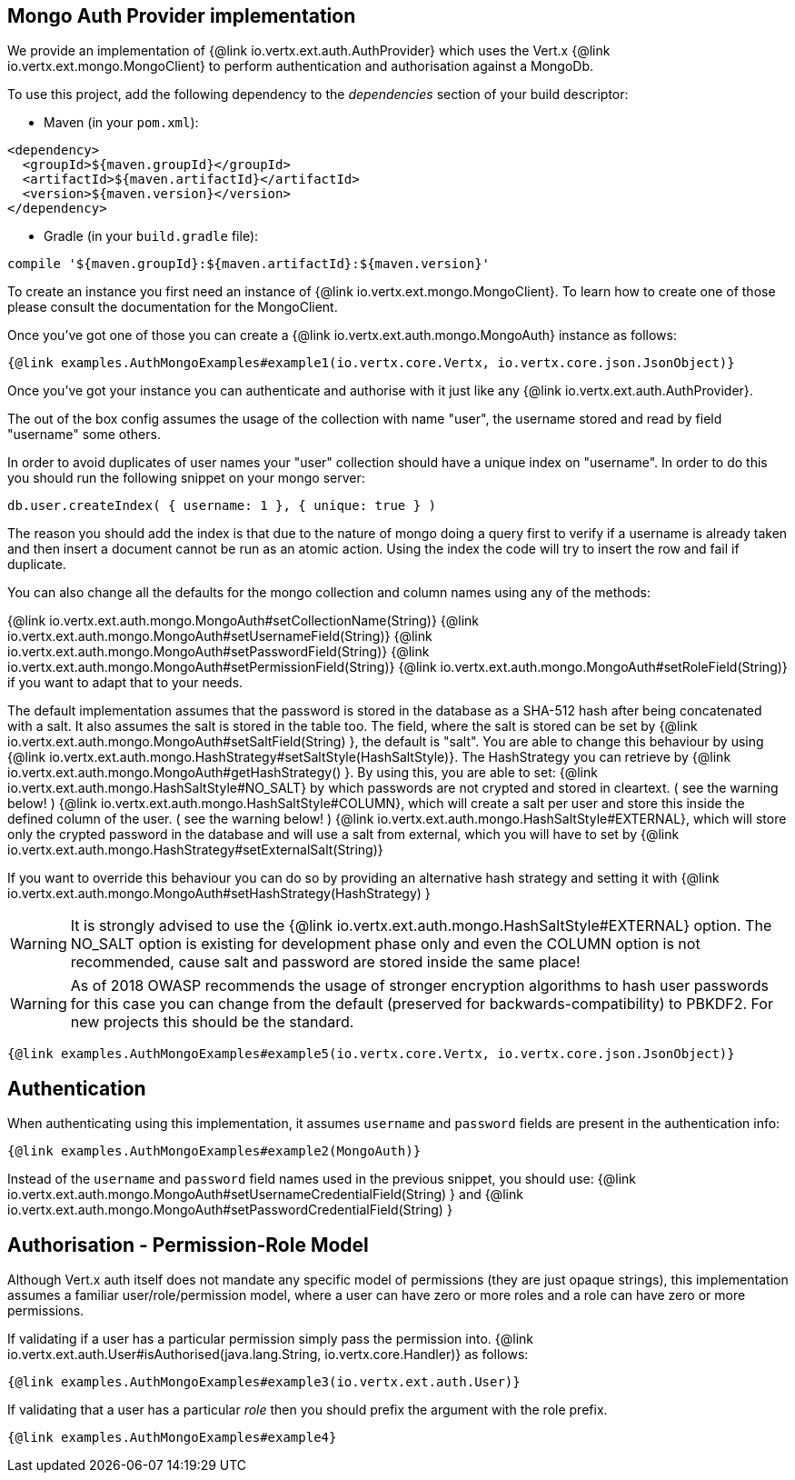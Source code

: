 == Mongo Auth Provider implementation

We provide an implementation of {@link io.vertx.ext.auth.AuthProvider} which uses the Vert.x {@link io.vertx.ext.mongo.MongoClient}
to perform authentication and authorisation against a MongoDb.

To use this project, add the following
dependency to the _dependencies_ section of your build descriptor:

* Maven (in your `pom.xml`):

[source,xml,subs="+attributes"]
----
<dependency>
  <groupId>${maven.groupId}</groupId>
  <artifactId>${maven.artifactId}</artifactId>
  <version>${maven.version}</version>
</dependency>
----

* Gradle (in your `build.gradle` file):

[source,groovy,subs="+attributes"]
----
compile '${maven.groupId}:${maven.artifactId}:${maven.version}'
----

To create an instance you first need an instance of {@link io.vertx.ext.mongo.MongoClient}. To learn how to create one
of those please consult the documentation for the MongoClient.

Once you've got one of those you can create a {@link io.vertx.ext.auth.mongo.MongoAuth} instance as follows:

[source,$lang]
----
{@link examples.AuthMongoExamples#example1(io.vertx.core.Vertx, io.vertx.core.json.JsonObject)}
----

Once you've got your instance you can authenticate and authorise with it just like any {@link io.vertx.ext.auth.AuthProvider}.

The out of the box config assumes the usage of the collection with name "user", the username stored and read by field "username"
some others.

In order to avoid duplicates of user names your "user" collection should have a unique index on "username". In order
to do this you should run the following snippet on your mongo server:

----
db.user.createIndex( { username: 1 }, { unique: true } )
----

The reason you should add the index is that due to the nature of mongo doing a query first to verify if a username is
already taken and then insert a document cannot be run as an atomic action. Using the index the code will try to
insert the row and fail if duplicate.

You can also change all the defaults for the mongo collection and column names using any of the methods:

{@link io.vertx.ext.auth.mongo.MongoAuth#setCollectionName(String)}
{@link io.vertx.ext.auth.mongo.MongoAuth#setUsernameField(String)}
{@link io.vertx.ext.auth.mongo.MongoAuth#setPasswordField(String)}
{@link io.vertx.ext.auth.mongo.MongoAuth#setPermissionField(String)}
{@link io.vertx.ext.auth.mongo.MongoAuth#setRoleField(String)}
if you want to adapt that to your needs.

The default implementation assumes that the password is stored in the database as a SHA-512 hash after being
concatenated with a salt. It also assumes the salt is stored in the table too. The field, where the salt is
stored can be set by {@link io.vertx.ext.auth.mongo.MongoAuth#setSaltField(String) }, the default is "salt".
You are able to change this behaviour by using {@link io.vertx.ext.auth.mongo.HashStrategy#setSaltStyle(HashSaltStyle)}.
The HashStrategy you can retrieve by  {@link io.vertx.ext.auth.mongo.MongoAuth#getHashStrategy() }.
By using this, you are able to set:
{@link io.vertx.ext.auth.mongo.HashSaltStyle#NO_SALT} by which passwords are not crypted and stored
in cleartext. ( see the warning below! )
{@link io.vertx.ext.auth.mongo.HashSaltStyle#COLUMN}, which will create a salt per user and store this
inside the defined column of the user. ( see the warning below! )
{@link io.vertx.ext.auth.mongo.HashSaltStyle#EXTERNAL}, which will store only the crypted password in the
database and will use a salt from external, which you will have to set by {@link io.vertx.ext.auth.mongo.HashStrategy#setExternalSalt(String)}

If you want to override this behaviour you can do so by providing an alternative hash strategy and setting it with
 {@link io.vertx.ext.auth.mongo.MongoAuth#setHashStrategy(HashStrategy) }

WARNING: It is strongly advised to use the {@link io.vertx.ext.auth.mongo.HashSaltStyle#EXTERNAL} option.
The NO_SALT option is existing for development phase only and even the COLUMN option is not recommended, cause
salt and password are stored inside the same place!

WARNING: As of 2018 OWASP recommends the usage of stronger encryption algorithms to hash user passwords for
this case you can change from the default (preserved for backwards-compatibility) to PBKDF2. For new projects
this should be the standard.

[source,$lang]
----
{@link examples.AuthMongoExamples#example5(io.vertx.core.Vertx, io.vertx.core.json.JsonObject)}
----

== Authentication

When authenticating using this implementation, it assumes `username` and `password` fields are present in the
authentication info:

[source,$lang]
----
{@link examples.AuthMongoExamples#example2(MongoAuth)}
----
Instead of the `username` and `password` field names used in the previous snippet, you should use:
{@link io.vertx.ext.auth.mongo.MongoAuth#setUsernameCredentialField(String) } and
{@link io.vertx.ext.auth.mongo.MongoAuth#setPasswordCredentialField(String) }

== Authorisation - Permission-Role Model

Although Vert.x auth itself does not mandate any specific model of permissions (they are just opaque strings), this
implementation assumes a familiar user/role/permission model, where a user can have zero or more roles and a role
can have zero or more permissions.

If validating if a user has a particular permission simply pass the permission into.
{@link io.vertx.ext.auth.User#isAuthorised(java.lang.String, io.vertx.core.Handler)} as follows:

[source,$lang]
----
{@link examples.AuthMongoExamples#example3(io.vertx.ext.auth.User)}
----

If validating that a user has a particular _role_ then you should prefix the argument with the role prefix.

[source,$lang]
----
{@link examples.AuthMongoExamples#example4}
----
